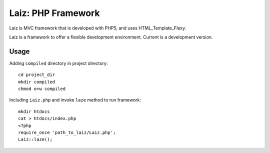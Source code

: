====================
Laiz: PHP Framework
====================

Laiz is MVC framework that is developed with PHP5, and uses HTML_Template_Flexy.

Laiz is a framework to offer a flexible development environment.
Current is a development version.


Usage
=====
Adding ``compiled`` directory in project directory::

   cd project_dir
   mkdir compiled
   chmod o+w compiled

Including ``Laiz.php`` and invoke ``laze`` method to run framework::

   mkdir htdocs
   cat > htdocs/index.php
   <?php
   require_once 'path_to_laiz/Laiz.php';
   Laiz::laze();

